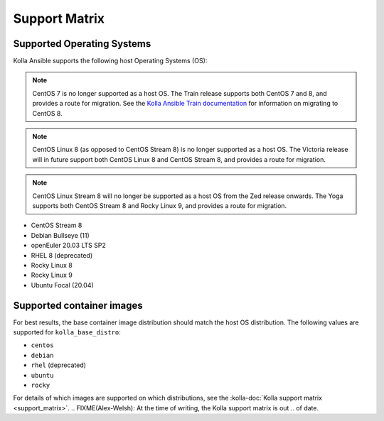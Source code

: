 ==============
Support Matrix
==============

Supported Operating Systems
~~~~~~~~~~~~~~~~~~~~~~~~~~~

Kolla Ansible supports the following host Operating Systems (OS):

.. note::

   CentOS 7 is no longer supported as a host OS. The Train release supports
   both CentOS 7 and 8, and provides a route for migration. See the `Kolla
   Ansible Train documentation
   <https://docs.openstack.org/kolla-ansible/train/user/centos8.html>`_ for
   information on migrating to CentOS 8.

.. note::

   CentOS Linux 8 (as opposed to CentOS Stream 8) is no longer supported as a
   host OS. The Victoria release will in future support both CentOS Linux 8 and
   CentOS Stream 8, and provides a route for migration.

.. note::

   CentOS Linux Stream 8 will no longer be supported as a host OS from the Zed
   release onwards. The Yoga supports both CentOS Stream 8 and Rocky Linux 9,
   and provides a route for migration.

* CentOS Stream 8
* Debian Bullseye (11)
* openEuler 20.03 LTS SP2
* RHEL 8 (deprecated)
* Rocky Linux 8
* Rocky Linux 9
* Ubuntu Focal (20.04)

Supported container images
~~~~~~~~~~~~~~~~~~~~~~~~~~

For best results, the base container image distribution should match the host
OS distribution. The following values are supported for ``kolla_base_distro``:

* ``centos``
* ``debian``
* ``rhel`` (deprecated)
* ``ubuntu``
* ``rocky``

For details of which images are supported on which distributions, see the
:kolla-doc:`Kolla support matrix <support_matrix>`.
.. FIXME(Alex-Welsh): At the time of writing, the Kolla support matrix is out
.. of date.
